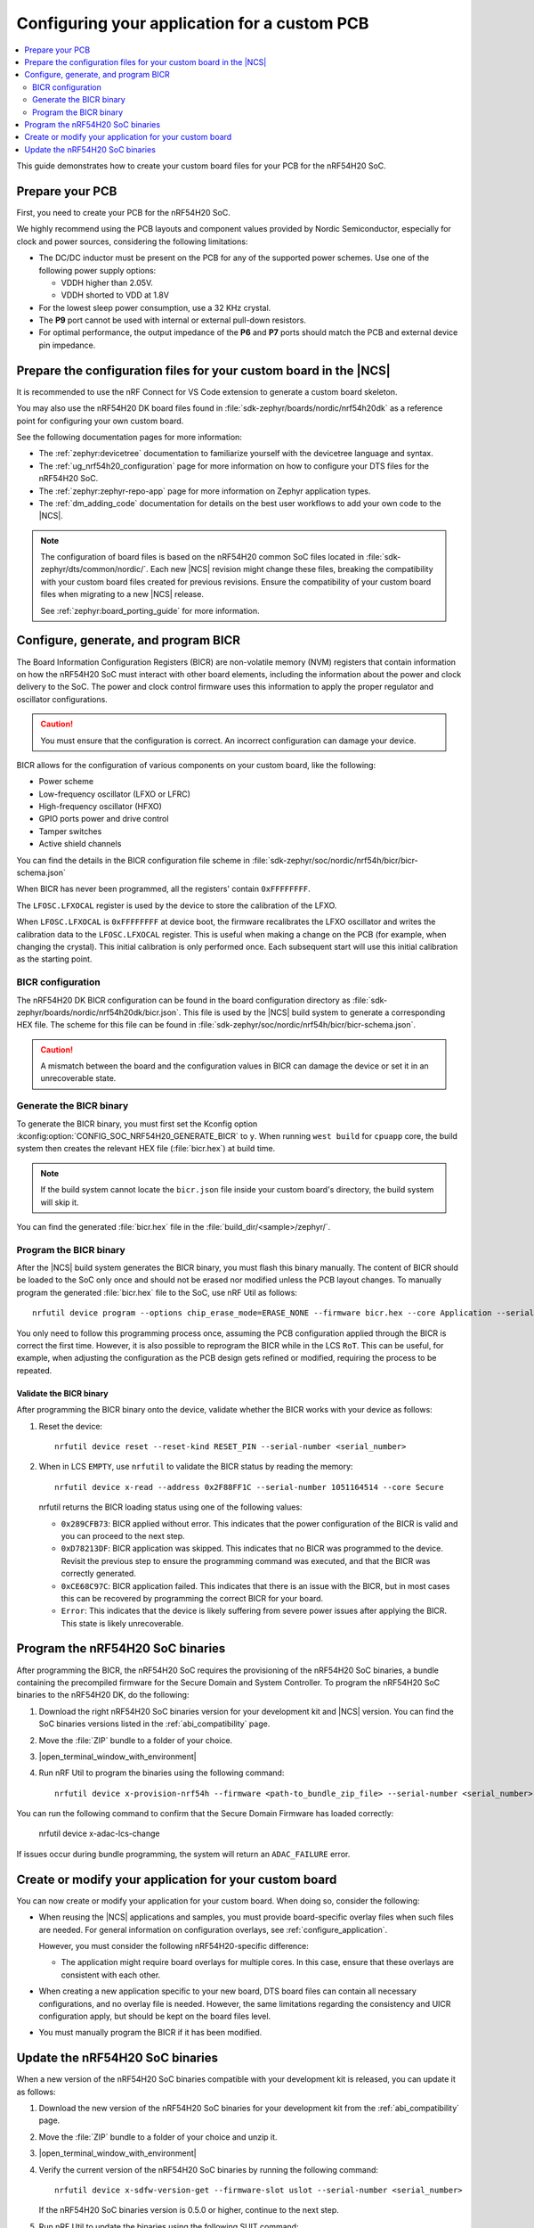 .. _ug_nrf54h20_custom_pcb:

Configuring your application for a custom PCB
#############################################

.. contents::
   :local:
   :depth: 2

This guide demonstrates how to create your custom board files for your PCB for the nRF54H20 SoC.

Prepare your PCB
****************

First, you need to create your PCB for the nRF54H20 SoC.

We highly recommend using the PCB layouts and component values provided by Nordic Semiconductor, especially for clock and power sources, considering the following limitations:

* The DC/DC inductor must be present on the PCB for any of the supported power schemes.
  Use one of the following power supply options:

  * VDDH higher than 2.05V.
  * VDDH shorted to VDD at 1.8V

* For the lowest sleep power consumption, use a 32 KHz crystal.
* The **P9** port cannot be used with internal or external pull-down resistors.
* For optimal performance, the output impedance of the **P6** and **P7** ports should match the PCB and external device pin impedance.

Prepare the configuration files for your custom board in the |NCS|
******************************************************************

It is recommended to use the nRF Connect for VS Code extension to generate a custom board skeleton.

You may also use the nRF54H20 DK board files found in :file:`sdk-zephyr/boards/nordic/nrf54h20dk` as a reference point for configuring your own custom board.

See the following documentation pages for more information:

* The :ref:`zephyr:devicetree` documentation to familiarize yourself with the devicetree language and syntax.
* The :ref:`ug_nrf54h20_configuration` page for more information on how to configure your DTS files for the nRF54H20 SoC.
* The :ref:`zephyr:zephyr-repo-app` page for more information on Zephyr application types.
* The :ref:`dm_adding_code` documentation for details on the best user workflows to add your own code to the |NCS|.

.. note::
   The configuration of board files is based on the nRF54H20 common SoC files located in :file:`sdk-zephyr/dts/common/nordic/`.
   Each new |NCS| revision might change these files, breaking the compatibility with your custom board files created for previous revisions.
   Ensure the compatibility of your custom board files when migrating to a new |NCS| release.

   See :ref:`zephyr:board_porting_guide` for more information.

Configure, generate, and program BICR
*************************************

The Board Information Configuration Registers (BICR) are non-volatile memory (NVM) registers that contain information on how the nRF54H20 SoC must interact with other board elements, including the information about the power and clock delivery to the SoC.
The power and clock control firmware uses this information to apply the proper regulator and oscillator configurations.

.. caution::
   You must ensure that the configuration is correct.
   An incorrect configuration can damage your device.

BICR allows for the configuration of various components on your custom board, like the following:

* Power scheme
* Low-frequency oscillator (LFXO or LFRC)
* High-frequency oscillator (HFXO)
* GPIO ports power and drive control
* Tamper switches
* Active shield channels

You can find the details in the BICR configuration file scheme in :file:`sdk-zephyr/soc/nordic/nrf54h/bicr/bicr-schema.json`

When BICR has never been programmed, all the registers' contain ``0xFFFFFFFF``.

The ``LFOSC.LFXOCAL`` register is used by the device to store the calibration of the LFXO.

When ``LFOSC.LFXOCAL`` is ``0xFFFFFFFF`` at device boot, the firmware recalibrates the LFXO oscillator and writes the calibration data to the ``LFOSC.LFXOCAL`` register.
This is useful when making a change on the PCB (for example, when changing the crystal).
This initial calibration is only performed once.
Each subsequent start will use this initial calibration as the starting point.

BICR configuration
==================

The nRF54H20 DK BICR configuration can be found in the board configuration directory as :file:`sdk-zephyr/boards/nordic/nrf54h20dk/bicr.json`.
This file is used by the |NCS| build system to generate a corresponding HEX file.
The scheme for this file can be found in :file:`sdk-zephyr/soc/nordic/nrf54h/bicr/bicr-schema.json`.

.. caution::
   A mismatch between the board and the configuration values in BICR can damage the device or set it in an unrecoverable state.

Generate the BICR binary
========================

To generate the BICR binary, you must first set the Kconfig option :kconfig:option:`CONFIG_SOC_NRF54H20_GENERATE_BICR` to ``y``.
When running ``west build`` for ``cpuapp`` core, the build system then creates the relevant HEX file (:file:`bicr.hex`) at build time.

.. note::
   If the build system cannot locate the ``bicr.json`` file inside your custom board's directory, the build system will skip it.

You can find the generated :file:`bicr.hex` file in the :file:`build_dir/<sample>/zephyr/`.

Program the BICR binary
=======================

After the |NCS| build system generates the BICR binary, you must flash this binary manually.
The content of BICR should be loaded to the SoC only once and should not be erased nor modified unless the PCB layout changes.
To manually program the generated :file:`bicr.hex` file to the SoC, use nRF Util as follows::

    nrfutil device program --options chip_erase_mode=ERASE_NONE --firmware bicr.hex --core Application --serial-number <serial_number>

You only need to follow this programming process once, assuming the PCB configuration applied through the BICR is correct the first time.
However, it is also possible to reprogram the BICR while in the LCS ``RoT``.
This can be useful, for example, when adjusting the configuration as the PCB design gets refined or modified, requiring the process to be repeated.

Validate the BICR binary
------------------------

After programming the BICR binary onto the device, validate whether the BICR works with your device as follows:

1. Reset the device::

      nrfutil device reset --reset-kind RESET_PIN --serial-number <serial_number>

2. When in LCS ``EMPTY``, use ``nrfutil`` to validate the BICR status by reading the memory::

      nrfutil device x-read --address 0x2F88FF1C --serial-number 1051164514 --core Secure

   nrfutil returns the BICR loading status using one of the following values:

   * ``0x289CFB73``: BICR applied without error.
     This indicates that the power configuration of the BICR is valid and you can proceed to the next step.
   * ``0xD78213DF``: BICR application was skipped.
     This indicates that no BICR was programmed to the device.
     Revisit the previous step to ensure the programming command was executed, and that the BICR was correctly generated.
   * ``0xCE68C97C``: BICR application failed.
     This indicates that there is an issue with the BICR, but in most cases this can be recovered by programming the correct BICR for your board.
   * ``Error``: This indicates that the device is likely suffering from severe power issues after applying the BICR.
     This state is likely unrecoverable.

Program the nRF54H20 SoC binaries
*********************************

After programming the BICR, the nRF54H20 SoC requires the provisioning of the nRF54H20 SoC binaries, a bundle containing the precompiled firmware for the Secure Domain and System Controller.
To program the nRF54H20 SoC binaries to the nRF54H20 DK, do the following:

1. Download the right nRF54H20 SoC binaries version for your development kit and |NCS| version.
   You can find the SoC binaries versions listed in the :ref:`abi_compatibility` page.
#. Move the :file:`ZIP` bundle to a folder of your choice.
#. |open_terminal_window_with_environment|
#. Run nRF Util to program the binaries using the following command::

      nrfutil device x-provision-nrf54h --firmware <path-to_bundle_zip_file> --serial-number <serial_number>

You can run the following command to confirm that the Secure Domain Firmware has loaded correctly:

   nrfutil device x-adac-lcs-change

If issues occur during bundle programming, the system will return an ``ADAC_FAILURE`` error.

Create or modify your application for your custom board
*******************************************************

You can now create or modify your application for your custom board.
When doing so, consider the following:

* When reusing the |NCS| applications and samples, you must provide board-specific overlay files when such files are needed.
  For general information on configuration overlays, see :ref:`configure_application`.

  However, you must consider the following nRF54H20-specific difference:

  * The application might require board overlays for multiple cores.
    In this case, ensure that these overlays are consistent with each other.

* When creating a new application specific to your new board, DTS board files can contain all necessary configurations, and no overlay file is needed.
  However, the same limitations regarding the consistency and UICR configuration apply, but should be kept on the board files level.

* You must manually program the BICR if it has been modified.

Update the nRF54H20 SoC binaries
********************************

When a new version of the nRF54H20 SoC binaries compatible with your development kit is released, you can update it as follows:

1. Download the new version of the nRF54H20 SoC binaries for your development kit from the :ref:`abi_compatibility` page.
#. Move the :file:`ZIP` bundle to a folder of your choice and unzip it.
#. |open_terminal_window_with_environment|
#. Verify the current version of the nRF54H20 SoC binaries by running the following command::

      nrfutil device x-sdfw-version-get --firmware-slot uslot --serial-number <serial_number>

   If the nRF54H20 SoC binaries version is 0.5.0 or higher, continue to the next step.
#. Run nRF Util to update the binaries using the following SUIT command::

      nrfutil device x-suit-dfu --serial-number <snr> --firmware nordic_top.suit

#. Run again the following command to verify the new SDFW version::

      nrfutil device x-sdfw-version-get --firmware-slot uslot --serial-number <serial_number>
